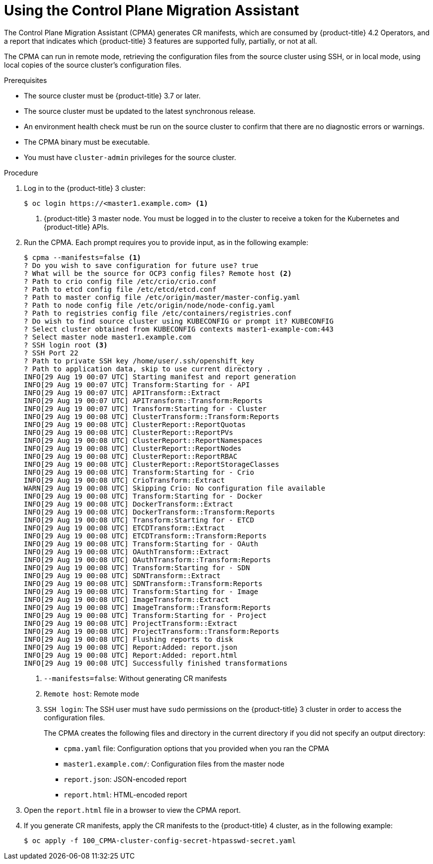 // Module included in the following assemblies:
// migration/migrating-application-workloads-3-to-4.adoc
[id='migration-using-cpma_{context}']
= Using the Control Plane Migration Assistant

The Control Plane Migration Assistant (CPMA) generates CR manifests, which are consumed by {product-title} 4.2 Operators, and a report that indicates which {product-title} 3 features are supported fully, partially, or not at all.

The CPMA can run in remote mode, retrieving the configuration files from the source cluster using SSH, or in local mode, using local copies of the source cluster's configuration files.

.Prerequisites

* The source cluster must be {product-title} 3.7 or later.
* The source cluster must be updated to the latest synchronous release.
* An environment health check must be run on the source cluster to confirm that there are no diagnostic errors or warnings.
* The CPMA binary must be executable.
* You must have `cluster-admin` privileges for the source cluster.

.Procedure

. Log in to the {product-title} 3 cluster:
+
----
$ oc login https://<master1.example.com> <1>
----
<1> {product-title} 3 master node. You must be logged in to the cluster to receive a token for the Kubernetes and {product-title} APIs.

. Run the CPMA. Each prompt requires you to provide input, as in the following example:
+
----
$ cpma --manifests=false <1>
? Do you wish to save configuration for future use? true
? What will be the source for OCP3 config files? Remote host <2>
? Path to crio config file /etc/crio/crio.conf
? Path to etcd config file /etc/etcd/etcd.conf
? Path to master config file /etc/origin/master/master-config.yaml
? Path to node config file /etc/origin/node/node-config.yaml
? Path to registries config file /etc/containers/registries.conf
? Do wish to find source cluster using KUBECONFIG or prompt it? KUBECONFIG
? Select cluster obtained from KUBECONFIG contexts master1-example-com:443
? Select master node master1.example.com
? SSH login root <3>
? SSH Port 22
? Path to private SSH key /home/user/.ssh/openshift_key
? Path to application data, skip to use current directory .
INFO[29 Aug 19 00:07 UTC] Starting manifest and report generation
INFO[29 Aug 19 00:07 UTC] Transform:Starting for - API
INFO[29 Aug 19 00:07 UTC] APITransform::Extract
INFO[29 Aug 19 00:07 UTC] APITransform::Transform:Reports
INFO[29 Aug 19 00:07 UTC] Transform:Starting for - Cluster
INFO[29 Aug 19 00:08 UTC] ClusterTransform::Transform:Reports
INFO[29 Aug 19 00:08 UTC] ClusterReport::ReportQuotas
INFO[29 Aug 19 00:08 UTC] ClusterReport::ReportPVs
INFO[29 Aug 19 00:08 UTC] ClusterReport::ReportNamespaces
INFO[29 Aug 19 00:08 UTC] ClusterReport::ReportNodes
INFO[29 Aug 19 00:08 UTC] ClusterReport::ReportRBAC
INFO[29 Aug 19 00:08 UTC] ClusterReport::ReportStorageClasses
INFO[29 Aug 19 00:08 UTC] Transform:Starting for - Crio
INFO[29 Aug 19 00:08 UTC] CrioTransform::Extract
WARN[29 Aug 19 00:08 UTC] Skipping Crio: No configuration file available
INFO[29 Aug 19 00:08 UTC] Transform:Starting for - Docker
INFO[29 Aug 19 00:08 UTC] DockerTransform::Extract
INFO[29 Aug 19 00:08 UTC] DockerTransform::Transform:Reports
INFO[29 Aug 19 00:08 UTC] Transform:Starting for - ETCD
INFO[29 Aug 19 00:08 UTC] ETCDTransform::Extract
INFO[29 Aug 19 00:08 UTC] ETCDTransform::Transform:Reports
INFO[29 Aug 19 00:08 UTC] Transform:Starting for - OAuth
INFO[29 Aug 19 00:08 UTC] OAuthTransform::Extract
INFO[29 Aug 19 00:08 UTC] OAuthTransform::Transform:Reports
INFO[29 Aug 19 00:08 UTC] Transform:Starting for - SDN
INFO[29 Aug 19 00:08 UTC] SDNTransform::Extract
INFO[29 Aug 19 00:08 UTC] SDNTransform::Transform:Reports
INFO[29 Aug 19 00:08 UTC] Transform:Starting for - Image
INFO[29 Aug 19 00:08 UTC] ImageTransform::Extract
INFO[29 Aug 19 00:08 UTC] ImageTransform::Transform:Reports
INFO[29 Aug 19 00:08 UTC] Transform:Starting for - Project
INFO[29 Aug 19 00:08 UTC] ProjectTransform::Extract
INFO[29 Aug 19 00:08 UTC] ProjectTransform::Transform:Reports
INFO[29 Aug 19 00:08 UTC] Flushing reports to disk
INFO[29 Aug 19 00:08 UTC] Report:Added: report.json
INFO[29 Aug 19 00:08 UTC] Report:Added: report.html
INFO[29 Aug 19 00:08 UTC] Successfully finished transformations
----
<1> `--manifests=false`: Without generating CR manifests
<2> `Remote host`: Remote mode
<3> `SSH login`: The SSH user must have `sudo` permissions on the {product-title} 3 cluster in order to access the configuration files.
+
The CPMA creates the following files and directory in the current directory if you did not specify an output directory:

* `cpma.yaml` file: Configuration options that you provided when you ran the CPMA
* `master1.example.com/`: Configuration files from the master node
* `report.json`: JSON-encoded report
* `report.html`: HTML-encoded report

. Open the `report.html` file in a browser to view the CPMA report.

. If you generate CR manifests, apply the CR manifests to the {product-title} 4 cluster, as in the following example:
+
----
$ oc apply -f 100_CPMA-cluster-config-secret-htpasswd-secret.yaml
----
